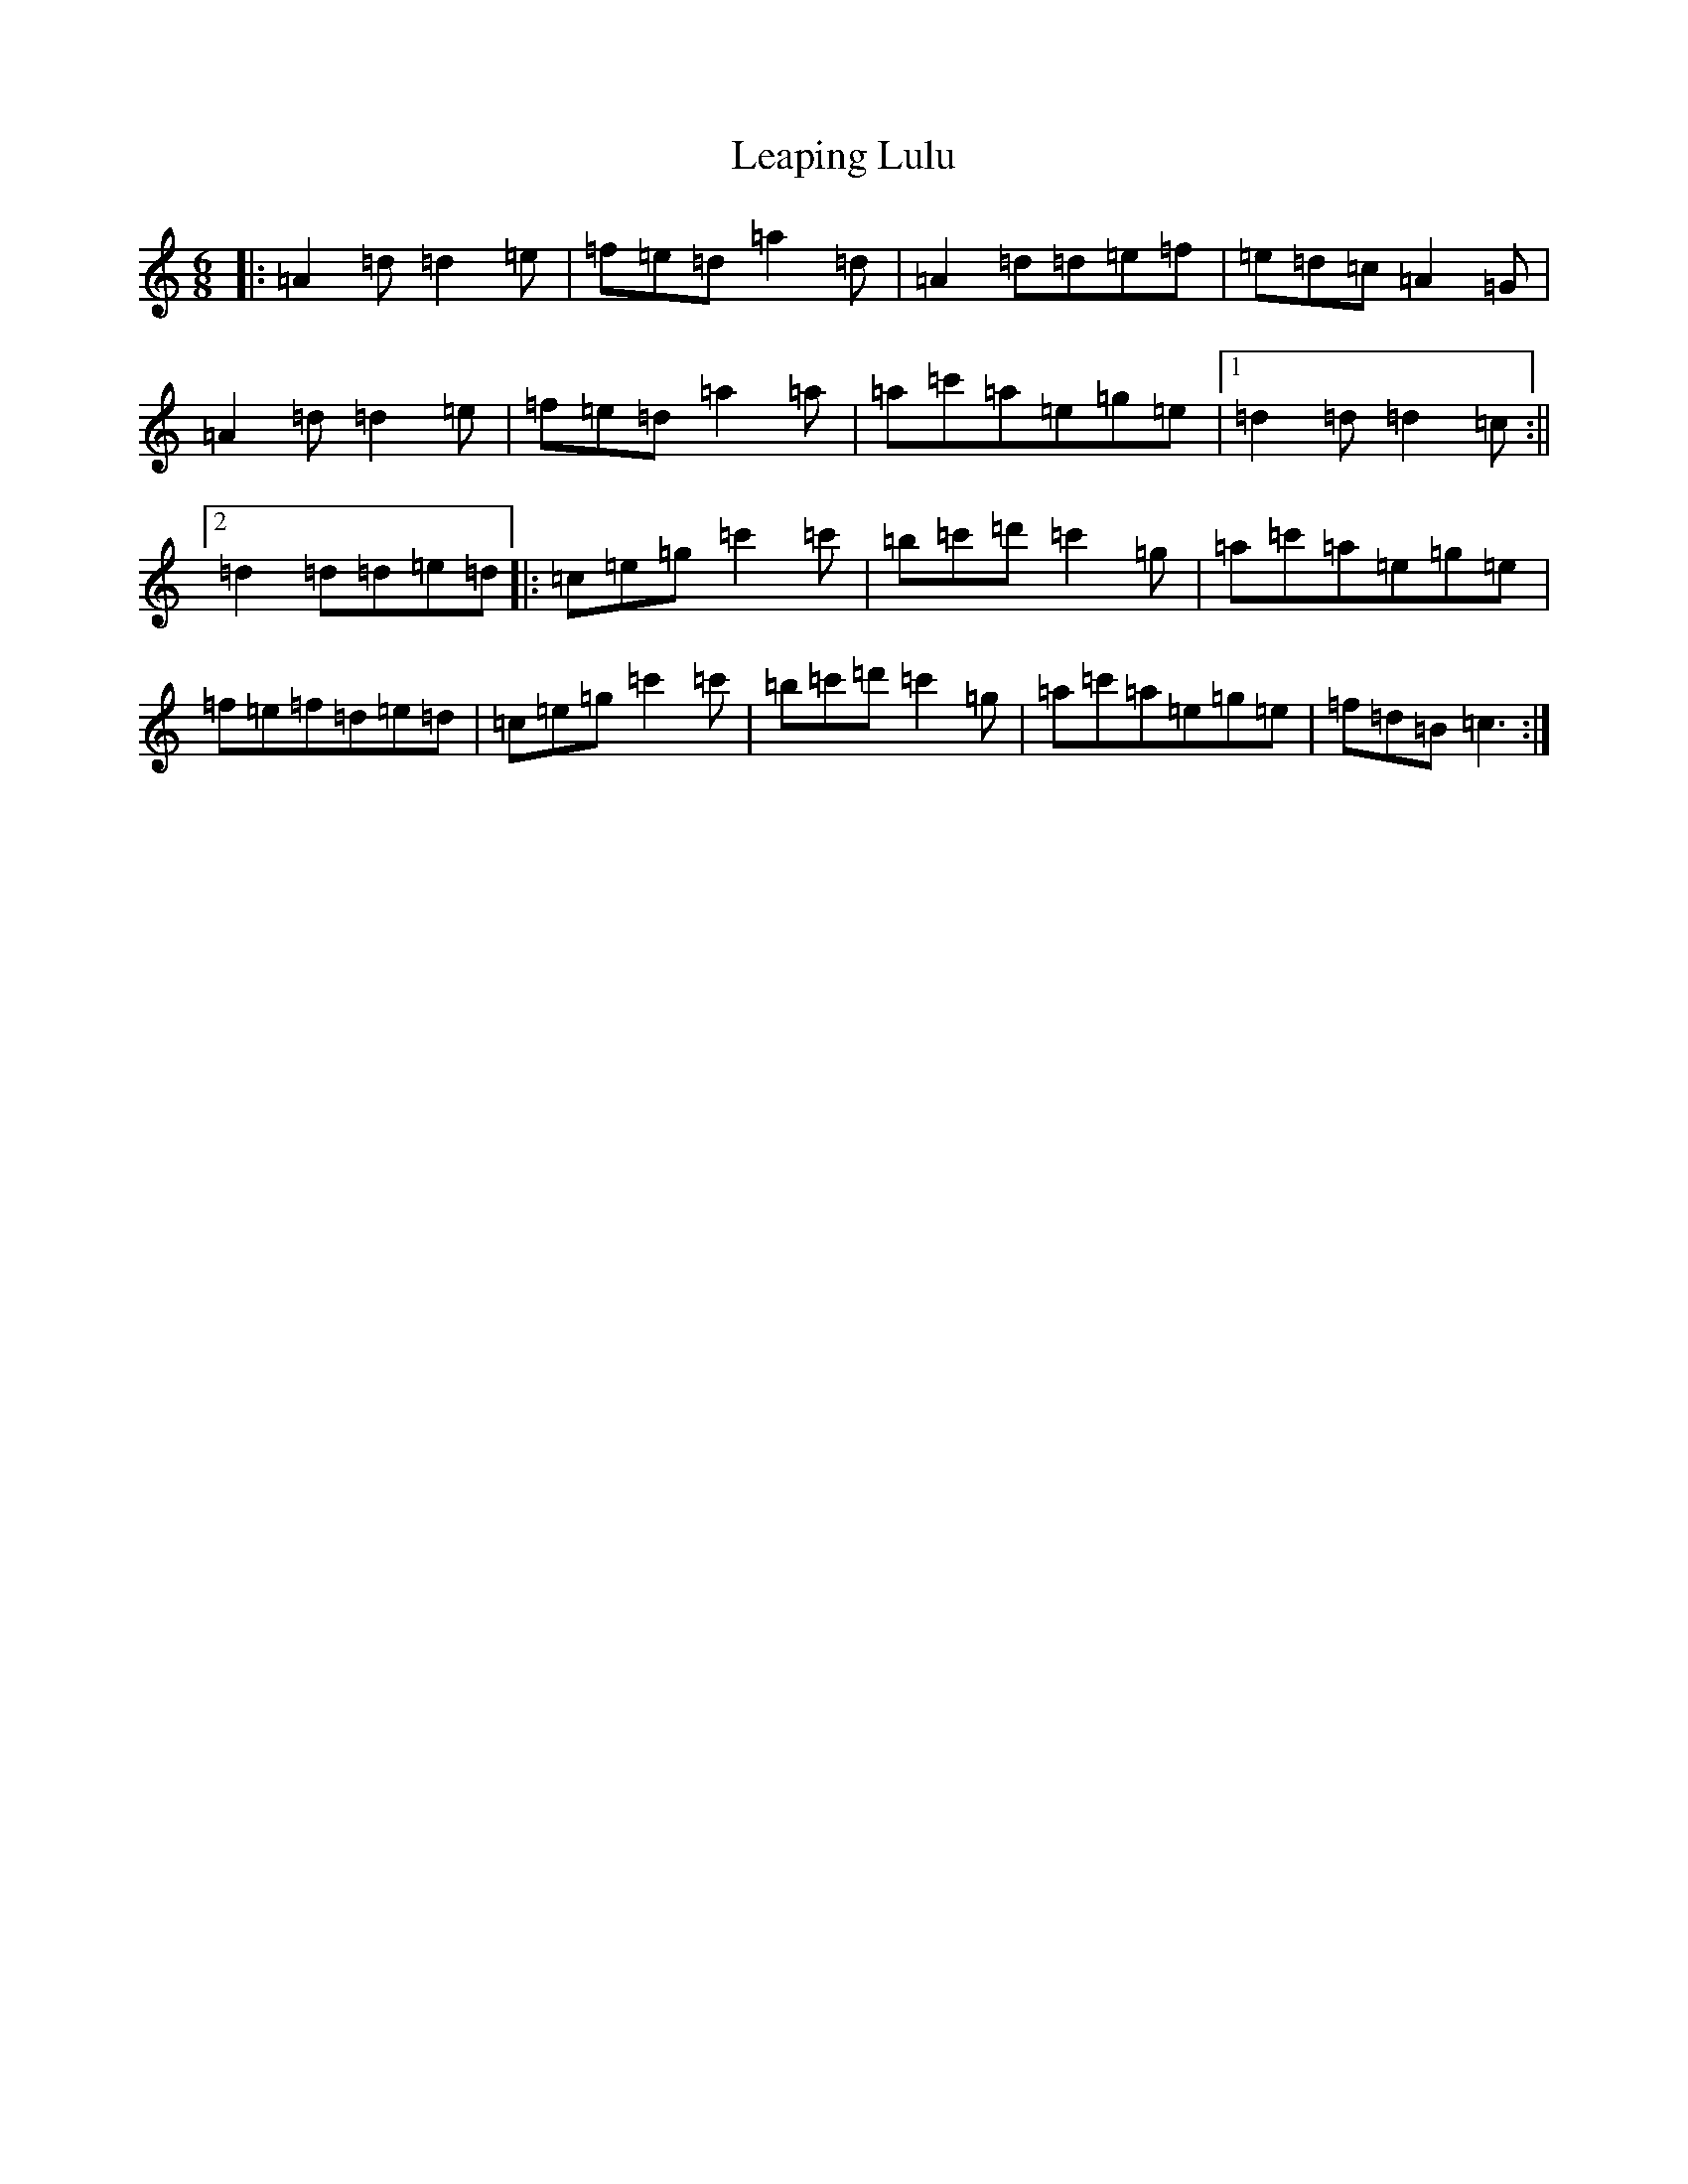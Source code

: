 X: 12270
T: Leaping Lulu
S: https://thesession.org/tunes/7718#setting19087
Z: A Major
R: jig
M:6/8
L:1/8
K: C Major
|:=A2=d=d2=e|=f=e=d=a2=d|=A2=d=d=e=f|=e=d=c=A2=G|=A2=d=d2=e|=f=e=d=a2=a|=a=c'=a=e=g=e|1=d2=d=d2=c:||2=d2=d=d=e=d|:=c=e=g=c'2=c'|=b=c'=d'=c'2=g|=a=c'=a=e=g=e|=f=e=f=d=e=d|=c=e=g=c'2=c'|=b=c'=d'=c'2=g|=a=c'=a=e=g=e|=f=d=B=c3:|